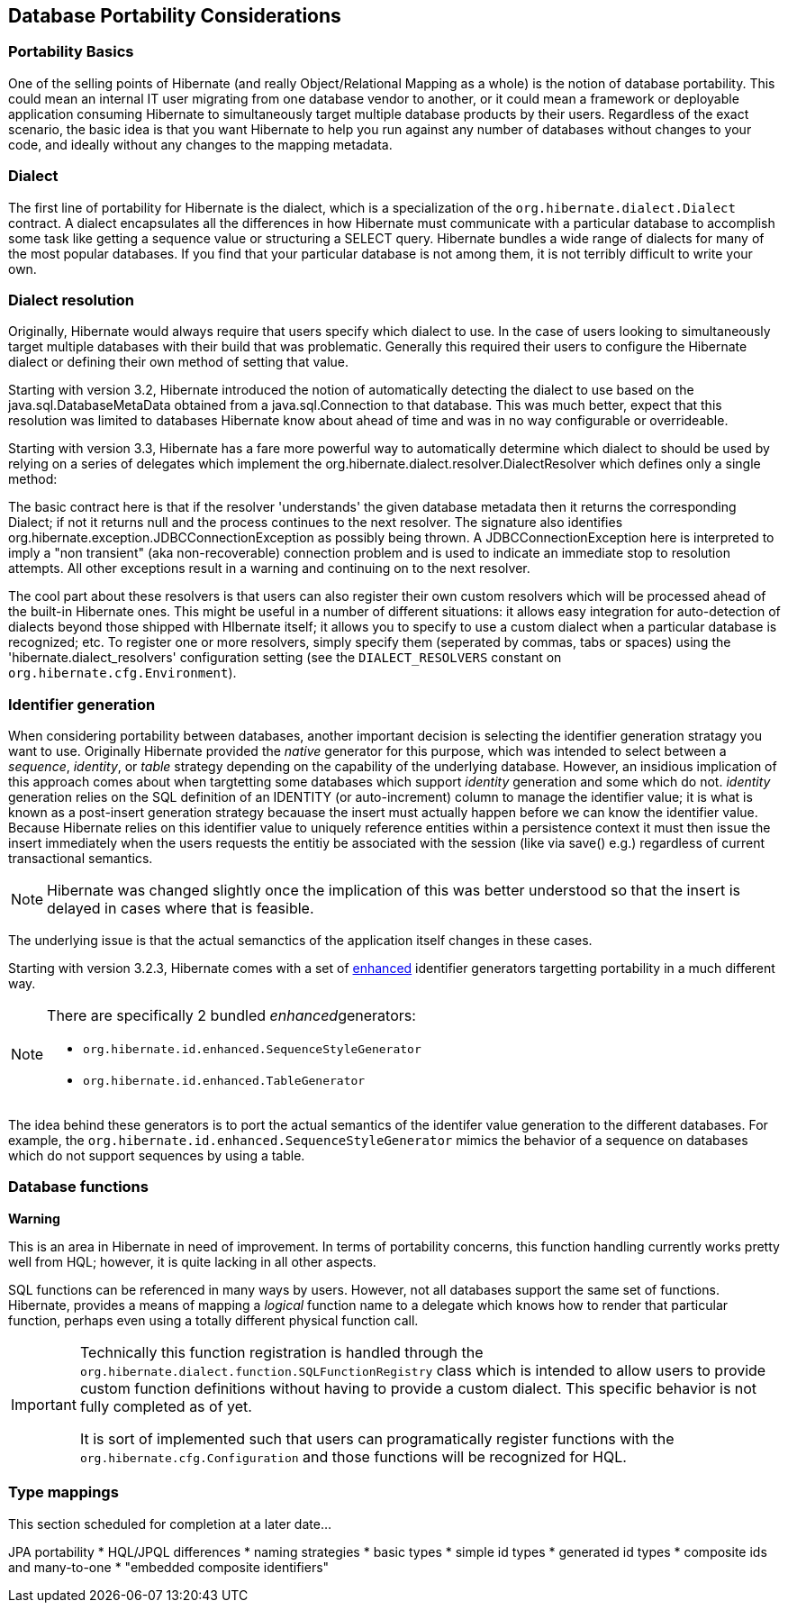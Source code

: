 [[portability]]
== Database Portability Considerations

[[portability-basics]]
=== Portability Basics

One of the selling points of Hibernate (and really Object/Relational
Mapping as a whole) is the notion of database portability. This could
mean an internal IT user migrating from one database vendor to another,
or it could mean a framework or deployable application consuming
Hibernate to simultaneously target multiple database products by their
users. Regardless of the exact scenario, the basic idea is that you want
Hibernate to help you run against any number of databases without
changes to your code, and ideally without any changes to the mapping
metadata.

[[portability-dialect]]
=== Dialect

The first line of portability for Hibernate is the dialect, which is a
specialization of the `org.hibernate.dialect.Dialect` contract. A
dialect encapsulates all the differences in how Hibernate must
communicate with a particular database to accomplish some task like
getting a sequence value or structuring a SELECT query. Hibernate
bundles a wide range of dialects for many of the most popular databases.
If you find that your particular database is not among them, it is not
terribly difficult to write your own.

[[portability-dialectresolver]]
=== Dialect resolution

Originally, Hibernate would always require that users specify which
dialect to use. In the case of users looking to simultaneously target
multiple databases with their build that was problematic. Generally this
required their users to configure the Hibernate dialect or defining
their own method of setting that value.

Starting with version 3.2, Hibernate introduced the notion of
automatically detecting the dialect to use based on the
java.sql.DatabaseMetaData obtained from a java.sql.Connection to that
database. This was much better, expect that this resolution was limited
to databases Hibernate know about ahead of time and was in no way
configurable or overrideable.

Starting with version 3.3, Hibernate has a fare more powerful way to
automatically determine which dialect to should be used by relying on a
series of delegates which implement the
org.hibernate.dialect.resolver.DialectResolver which defines only a
single method:

The basic contract here is that if the resolver 'understands' the given
database metadata then it returns the corresponding Dialect; if not it
returns null and the process continues to the next resolver. The
signature also identifies
org.hibernate.exception.JDBCConnectionException as possibly being
thrown. A JDBCConnectionException here is interpreted to imply a "non
transient" (aka non-recoverable) connection problem and is used to
indicate an immediate stop to resolution attempts. All other exceptions
result in a warning and continuing on to the next resolver.

The cool part about these resolvers is that users can also register
their own custom resolvers which will be processed ahead of the built-in
Hibernate ones. This might be useful in a number of different
situations: it allows easy integration for auto-detection of dialects
beyond those shipped with HIbernate itself; it allows you to specify to
use a custom dialect when a particular database is recognized; etc. To
register one or more resolvers, simply specify them (seperated by
commas, tabs or spaces) using the 'hibernate.dialect_resolvers'
configuration setting (see the `DIALECT_RESOLVERS` constant on
`org.hibernate.cfg.Environment`).

[[portability-idgen]]
=== Identifier generation

When considering portability between databases, another important
decision is selecting the identifier generation stratagy you want to
use. Originally Hibernate provided the _native_ generator for this
purpose, which was intended to select between a __sequence__,
__identity__, or _table_ strategy depending on the capability of the
underlying database. However, an insidious implication of this approach
comes about when targtetting some databases which support _identity_
generation and some which do not. _identity_ generation relies on the
SQL definition of an IDENTITY (or auto-increment) column to manage the
identifier value; it is what is known as a post-insert generation
strategy becauase the insert must actually happen before we can know the
identifier value. Because Hibernate relies on this identifier value to
uniquely reference entities within a persistence context it must then
issue the insert immediately when the users requests the entitiy be
associated with the session (like via save() e.g.) regardless of current
transactional semantics.

[NOTE]
====
Hibernate was changed slightly once the implication of this was better
understood so that the insert is delayed in cases where that is
feasible.
====

The underlying issue is that the actual semanctics of the application
itself changes in these cases.

Starting with version 3.2.3, Hibernate comes with a set of
http://in.relation.to/2082.lace[enhanced] identifier generators
targetting portability in a much different way.

[NOTE]
====
There are specifically 2 bundled __enhanced__generators:

* `org.hibernate.id.enhanced.SequenceStyleGenerator`
* `org.hibernate.id.enhanced.TableGenerator`
====

The idea behind these generators is to port the actual semantics of the
identifer value generation to the different databases. For example, the
`org.hibernate.id.enhanced.SequenceStyleGenerator` mimics the behavior
of a sequence on databases which do not support sequences by using a
table.

[[portability-functions]]
=== Database functions

====
*Warning*

This is an area in Hibernate in need of improvement. In terms of
portability concerns, this function handling currently works pretty well
from HQL; however, it is quite lacking in all other aspects.
====

SQL functions can be referenced in many ways by users. However, not all
databases support the same set of functions. Hibernate, provides a means
of mapping a _logical_ function name to a delegate which knows how to
render that particular function, perhaps even using a totally different
physical function call.

[IMPORTANT]
====
Technically this function registration is handled through the
`org.hibernate.dialect.function.SQLFunctionRegistry` class which is
intended to allow users to provide custom function definitions without
having to provide a custom dialect. This specific behavior is not fully
completed as of yet.

It is sort of implemented such that users can programatically register
functions with the `org.hibernate.cfg.Configuration` and those functions
will be recognized for HQL.
====

[[portability-types]]
=== Type mappings

This section scheduled for completion at a later date...

JPA portability * HQL/JPQL differences * naming strategies * basic types
* simple id types * generated id types * composite ids and many-to-one *
"embedded composite identifiers"
